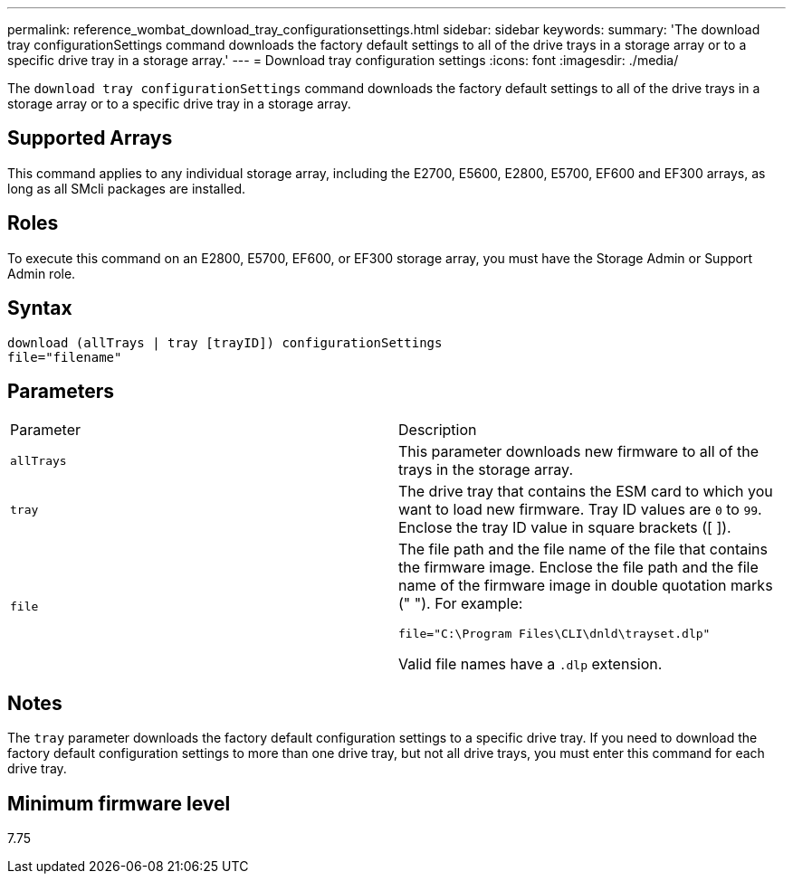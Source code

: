 ---
permalink: reference_wombat_download_tray_configurationsettings.html
sidebar: sidebar
keywords: 
summary: 'The download tray configurationSettings command downloads the factory default settings to all of the drive trays in a storage array or to a specific drive tray in a storage array.'
---
= Download tray configuration settings
:icons: font
:imagesdir: ./media/

[.lead]
The `download tray configurationSettings` command downloads the factory default settings to all of the drive trays in a storage array or to a specific drive tray in a storage array.

== Supported Arrays

This command applies to any individual storage array, including the E2700, E5600, E2800, E5700, EF600 and EF300 arrays, as long as all SMcli packages are installed.

== Roles

To execute this command on an E2800, E5700, EF600, or EF300 storage array, you must have the Storage Admin or Support Admin role.

== Syntax

----
download (allTrays | tray [trayID]) configurationSettings
file="filename"
----

== Parameters

|===
| Parameter| Description
a|
`allTrays`
a|
This parameter downloads new firmware to all of the trays in the storage array.
a|
`tray`
a|
The drive tray that contains the ESM card to which you want to load new firmware. Tray ID values are `0` to `99`. Enclose the tray ID value in square brackets ([ ]).
a|
`file`
a|
The file path and the file name of the file that contains the firmware image. Enclose the file path and the file name of the firmware image in double quotation marks (" "). For example:

`file="C:\Program Files\CLI\dnld\trayset.dlp"`

Valid file names have a `.dlp`  extension.

|===

== Notes

The `tray` parameter downloads the factory default configuration settings to a specific drive tray. If you need to download the factory default configuration settings to more than one drive tray, but not all drive trays, you must enter this command for each drive tray.

== Minimum firmware level

7.75
